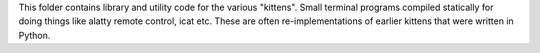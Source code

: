 This folder contains library and utility code for the various "kittens". Small
terminal programs compiled statically for doing things like alatty remote
control, icat etc. These are often re-implementations of earlier kittens that
were written in Python.

